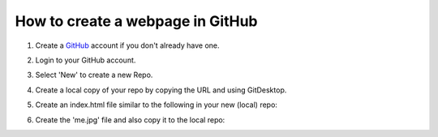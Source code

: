 How to create a webpage in GitHub
=================================


#. Create a `GitHub <https://github.com/>`_ account if you don't already have one.
#. Login to your GitHub account.
#. Select 'New' to create a new Repo.
#. Create a local copy of your repo by copying the URL and using GitDesktop.
#. Create an index.html file similar to the following in your new (local) repo:
	.. image:: ./assets/html_example.png
#. Create the 'me.jpg' file and also copy it to the local repo:
	.. image:: ./assets/filesystem_snapshot.png
